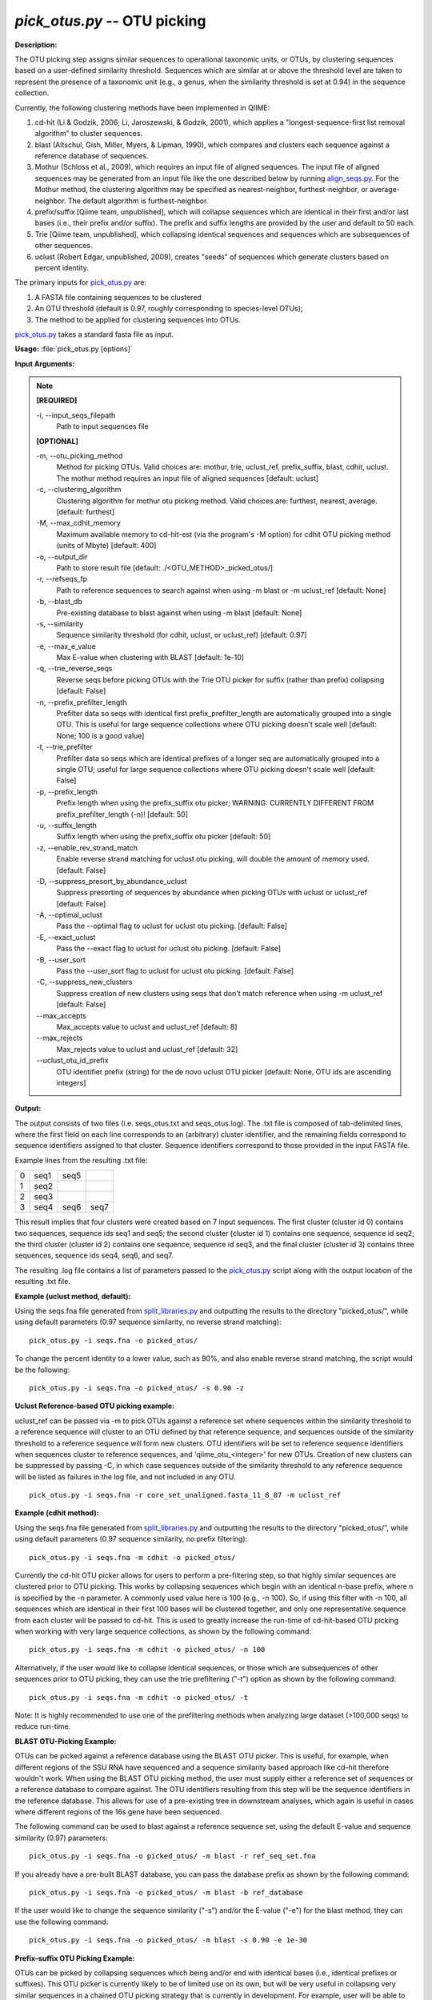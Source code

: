 .. _pick_otus:

.. index:: pick_otus.py

*pick_otus.py* -- OTU picking
^^^^^^^^^^^^^^^^^^^^^^^^^^^^^^^^^^^^^^^^^^^^^^^^^^^^^^^^^^^^^^^^^^^^^^^^^^^^^^^^^^^^^^^^^^^^^^^^^^^^^^^^^^^^^^^^^^^^^^^^^^^^^^^^^^^^^^^^^^^^^^^^^^^^^^^^^^^^^^^^^^^^^^^^^^^^^^^^^^^^^^^^^^^^^^^^^^^^^^^^^^^^^^^^^^^^^^^^^^^^^^^^^^^^^^^^^^^^^^^^^^^^^^^^^^^^^^^^^^^^^^^^^^^^^^^^^^^^^^^^^^^^^

**Description:**

The OTU picking step assigns similar sequences to operational taxonomic units, or OTUs, by clustering sequences based on a user-defined similarity threshold. Sequences which are similar at or above the threshold level are taken to represent the presence of a taxonomic unit (e.g., a genus, when the similarity threshold is set at 0.94) in the sequence collection.

Currently, the following clustering methods have been implemented in QIIME:

1. cd-hit (Li & Godzik, 2006; Li, Jaroszewski, & Godzik, 2001), which applies a "longest-sequence-first list removal algorithm" to cluster sequences.  

2. blast (Altschul, Gish, Miller, Myers, & Lipman, 1990), which compares and clusters each sequence against a reference database of sequences.

3. Mothur (Schloss et al., 2009), which requires an input file of aligned sequences.  The input file of aligned sequences may be generated from an input file like the one described below by running `align_seqs.py <./align_seqs.html>`_.  For the Mothur method, the clustering algorithm may be specified as nearest-neighbor, furthest-neighbor, or average-neighbor.  The default algorithm is furthest-neighbor.

4. prefix/suffix [Qiime team, unpublished], which will collapse sequences which are identical in their first and/or last bases (i.e., their prefix and/or suffix). The prefix and suffix lengths are provided by the user and default to 50 each.

5. Trie [Qiime team, unpublished], which collapsing identical sequences and sequences which are subsequences of other sequences.

6. uclust (Robert Edgar, unpublished, 2009), creates "seeds" of sequences which generate clusters based on percent identity.

The primary inputs for `pick_otus.py <./pick_otus.html>`_ are:

1. A FASTA file containing sequences to be clustered

2. An OTU threshold (default is 0.97, roughly corresponding to species-level OTUs);

3. The method to be applied for clustering sequences into OTUs.

`pick_otus.py <./pick_otus.html>`_ takes a standard fasta file as input.




**Usage:** :file:`pick_otus.py [options]`

**Input Arguments:**

.. note::

	
	**[REQUIRED]**
		
	-i, `-`-input_seqs_filepath
		Path to input sequences file
	
	**[OPTIONAL]**
		
	-m, `-`-otu_picking_method
		Method for picking OTUs.  Valid choices are: mothur, trie, uclust_ref, prefix_suffix, blast, cdhit, uclust. The mothur method requires an input file of aligned sequences [default: uclust]
	-c, `-`-clustering_algorithm
		Clustering algorithm for mothur otu picking method.  Valid choices are: furthest, nearest, average. [default: furthest]
	-M, `-`-max_cdhit_memory
		Maximum available memory to cd-hit-est (via the program's -M option) for cdhit OTU picking method (units of Mbyte) [default: 400]
	-o, `-`-output_dir
		Path to store result file [default: ./<OTU_METHOD>_picked_otus/]
	-r, `-`-refseqs_fp
		Path to reference sequences to search against when using -m blast or -m uclust_ref [default: None]
	-b, `-`-blast_db
		Pre-existing database to blast against when using -m blast [default: None]
	-s, `-`-similarity
		Sequence similarity threshold (for cdhit, uclust, or uclust_ref) [default: 0.97]
	-e, `-`-max_e_value
		Max E-value when clustering with BLAST [default: 1e-10]
	-q, `-`-trie_reverse_seqs
		Reverse seqs before picking OTUs with the Trie OTU picker for suffix (rather than prefix) collapsing [default: False]
	-n, `-`-prefix_prefilter_length
		Prefilter data so seqs with identical first prefix_prefilter_length are automatically grouped into a single OTU.  This is useful for large sequence collections where OTU picking doesn't scale well [default: None; 100 is a good value]
	-t, `-`-trie_prefilter
		Prefilter data so seqs which are identical prefixes of a longer seq are automatically grouped into a single OTU; useful for large sequence collections where OTU picking doesn't scale well [default: False]
	-p, `-`-prefix_length
		Prefix length when using the prefix_suffix otu picker; WARNING: CURRENTLY DIFFERENT FROM prefix_prefilter_length (-n)! [default: 50]
	-u, `-`-suffix_length
		Suffix length when using the prefix_suffix otu picker [default: 50]
	-z, `-`-enable_rev_strand_match
		Enable reverse strand matching for uclust otu picking, will double the amount of memory used. [default: False]
	-D, `-`-suppress_presort_by_abundance_uclust
		Suppress presorting of sequences by abundance when picking OTUs with uclust or uclust_ref [default: False]
	-A, `-`-optimal_uclust
		Pass the --optimal flag to uclust for uclust otu picking. [default: False]
	-E, `-`-exact_uclust
		Pass the --exact flag to uclust for uclust otu picking. [default: False]
	-B, `-`-user_sort
		Pass the --user_sort flag to uclust for uclust otu picking. [default: False]
	-C, `-`-suppress_new_clusters
		Suppress creation of new clusters using seqs that don't match reference when using -m uclust_ref [default: False]
	`-`-max_accepts
		Max_accepts value to uclust and uclust_ref [default: 8]
	`-`-max_rejects
		Max_rejects value to uclust and uclust_ref [default: 32]
	`-`-uclust_otu_id_prefix
		OTU identifier prefix (string) for the de novo uclust OTU picker [default: None, OTU ids are ascending integers]


**Output:**

The output consists of two files (i.e. seqs_otus.txt and seqs_otus.log). The .txt file is composed of tab-delimited lines, where the first field on each line corresponds to an (arbitrary) cluster identifier, and the remaining fields correspond to sequence identifiers assigned to that cluster. Sequence identifiers correspond to those provided in the input FASTA file.

Example lines from the resulting .txt file:

=   ====    ====    ====
0   seq1    seq5        
1   seq2                
2   seq3                
3   seq4    seq6    seq7
=   ====    ====    ====

This result implies that four clusters were created based on 7 input sequences. The first cluster (cluster id 0) contains two sequences, sequence ids seq1 and seq5; the second cluster (cluster id 1) contains one sequence, sequence id seq2; the third cluster (cluster id 2) contains one sequence, sequence id seq3, and the final cluster (cluster id 3) contains three sequences, sequence ids seq4, seq6, and seq7.

The resulting .log file contains a list of parameters passed to the `pick_otus.py <./pick_otus.html>`_ script along with the output location of the resulting .txt file.


**Example (uclust method, default):**

Using the seqs.fna file generated from `split_libraries.py <./split_libraries.html>`_ and outputting the results to the directory "picked_otus/", while using default parameters (0.97 sequence similarity, no reverse strand matching):

::

	pick_otus.py -i seqs.fna -o picked_otus/

To change the percent identity to a lower value, such as 90%, and also enable reverse strand matching, the script would be the following:

::

	pick_otus.py -i seqs.fna -o picked_otus/ -s 0.90 -z

**Uclust Reference-based OTU picking example:**

uclust_ref can be passed via -m to pick OTUs against a reference set where sequences within the similarity threshold to a reference sequence will cluster to an OTU defined by that reference sequence, and sequences outside of the similarity threshold to a reference sequence will form new clusters. OTU identifiers will be set to reference sequence identifiers when sequences cluster to reference sequences, and 'qiime_otu_<integer>' for new OTUs. Creation of new clusters can be suppressed by passing -C, in which case sequences outside of the similarity threshold to any reference sequence will be listed as failures in the log file, and not included in any OTU.

::

	pick_otus.py -i seqs.fna -r core_set_unaligned.fasta_11_8_07 -m uclust_ref

**Example (cdhit method):**

Using the seqs.fna file generated from `split_libraries.py <./split_libraries.html>`_ and outputting the results to the directory "picked_otus/", while using default parameters (0.97 sequence similarity, no prefix filtering):

::

	pick_otus.py -i seqs.fna -m cdhit -o picked_otus/

Currently the cd-hit OTU picker allows for users to perform a pre-filtering step, so that highly similar sequences are clustered prior to OTU picking. This works by collapsing sequences which begin with an identical n-base prefix, where n is specified by the -n parameter. A commonly used value here is 100 (e.g., -n 100). So, if using this filter with -n 100, all sequences which are identical in their first 100 bases will be clustered together, and only one representative sequence from each cluster will be passed to cd-hit. This is used to greatly increase the run-time of cd-hit-based OTU picking when working with very large sequence collections, as shown by the following command:

::

	pick_otus.py -i seqs.fna -m cdhit -o picked_otus/ -n 100

Alternatively, if the user would like to collapse identical sequences, or those which are subsequences of other sequences prior to OTU picking, they can use the trie prefiltering ("-t") option as shown by the following command:

::

	pick_otus.py -i seqs.fna -m cdhit -o picked_otus/ -t

Note: It is highly recommended to use one of the prefiltering methods when analyzing large dataset (>100,000 seqs) to reduce run-time.

**BLAST OTU-Picking Example:**

OTUs can be picked against a reference database using the BLAST OTU picker. This is useful, for example, when different regions of the SSU RNA have sequenced and a sequence similarity based approach like cd-hit therefore wouldn't work. When using the BLAST OTU picking method, the user must supply either a reference set of sequences or a reference database to compare against. The OTU identifiers resulting from this step will be the sequence identifiers in the reference database. This allows for use of a pre-existing tree in downstream analyses, which again is useful in cases where different regions of the 16s gene have been sequenced.

The following command can be used to blast against a reference sequence set, using the default E-value and sequence similarity (0.97) parameters:

::

	pick_otus.py -i seqs.fna -o picked_otus/ -m blast -r ref_seq_set.fna

If you already have a pre-built BLAST database, you can pass the database prefix as shown by the following command:

::

	pick_otus.py -i seqs.fna -o picked_otus/ -m blast -b ref_database

If the user would like to change the sequence similarity ("-s") and/or the E-value ("-e") for the blast method, they can use the following command:

::

	pick_otus.py -i seqs.fna -o picked_otus/ -m blast -s 0.90 -e 1e-30

**Prefix-suffix OTU Picking Example:**

OTUs can be picked by collapsing sequences which being and/or end with identical bases (i.e., identical prefixes or suffixes). This OTU picker is currently likely to be of limited use on its own, but will be very useful in collapsing very similar sequences in a chained OTU picking strategy that is currently in development. For example, user will be able to pick OTUs with this method, followed by representative set picking, and then re-pick OTUs on their representative set. This will allow for highly similar sequences to be collapsed, followed by running a slower OTU picker. This ability to chain OTU pickers is not yet supported in QIIME. The following command illustrates how to pick OTUs by collapsing sequences which are identical in their first 50 and last 25 bases:

::

	pick_otus.py -i seqs.fna -o picked_otus/ -m prefix_suffix -p 50 -u 25

**Mothur OTU Picking Example:**

The Mothur program (http://www.mothur.org/) provides three clustering algorithms for OTU formation: furthest-neighbor (complete linkage), average-neighbor (group average), and nearest-neighbor (single linkage). Details on the algorithms may be found on the Mothur website and publications (Schloss et al., 2009). However, the running times of Mothur's clustering algorithms scale with the number of sequences squared, so the program may not be feasible for large data sets.

The following command may be used to create OTU's based on a furthest-neighbor algorithm (the default setting):

::

	pick_otus.py -i seqs.fna -o picked_otus/ -m mothur

If you prefer to use a nearest-neighbor algorithm instead, you may specify this with the '-c' flag:

::

	pick_otus.py -i seqs.fna -o picked_otus/ -m mothur -c nearest

The sequence similarity parameter may also be specified. For example, the following command may be used to create OTU's at the level of 95% similarity:

::

	pick_otus.py -i seqs.fna -o picked_otus/ -m mothur -s 0.90


